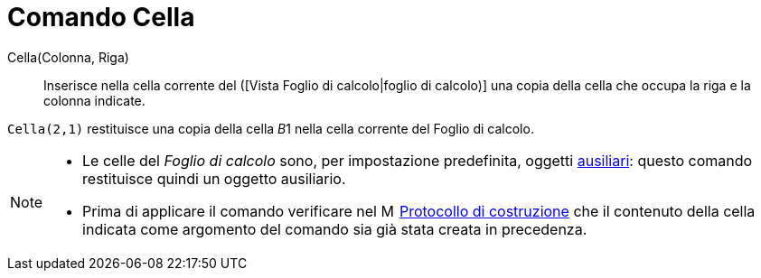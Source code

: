 = Comando Cella

Cella(Colonna, Riga)::
  Inserisce nella cella corrente del ([Vista Foglio di calcolo|foglio di calcolo)] una copia della cella che occupa la
  riga e la colonna indicate.

[EXAMPLE]
====

`Cella(2,1)` restituisce una copia della cella __B__1 nella cella corrente del Foglio di calcolo.

====

[NOTE]
====

* Le celle del _Foglio di calcolo_ sono, per impostazione predefinita, oggetti
xref:/Oggetti_liberi_dipendenti_e_ausiliari.adoc[ausiliari]: questo comando restituisce quindi un oggetto ausiliario.
* Prima di applicare il comando verificare nel image:16px-Menu_view_construction_protocol.svg.png[Menu view construction
protocol.svg,width=16,height=16] xref:/Protocollo_di_Costruzione.adoc[Protocollo di costruzione] che il contenuto della
cella indicata come argomento del comando sia già stata creata in precedenza.

====
